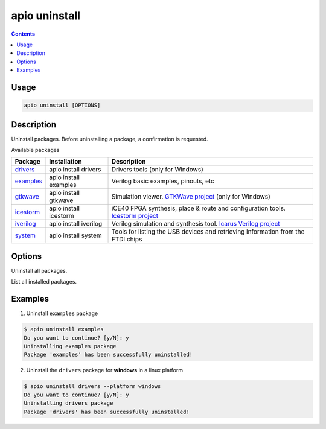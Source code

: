 .. _cmd_uninstall:

apio uninstall
==============

.. contents::

Usage
-----

.. code::

    apio uninstall [OPTIONS]

Description
-----------

Uninstall packages. Before uninstalling a package, a confirmation is requested.

Available packages

==========  ======================  ============
Package     Installation            Description
==========  ======================  ============
drivers_    apio install drivers    Drivers tools (only for Windows)
examples_   apio install examples   Verilog basic examples, pinouts, etc
gtkwave_    apio install gtkwave    Simulation viewer. `GTKWave project <http://gtkwave.sourceforge.net>`_ (only for Windows)
icestorm_   apio install icestorm   iCE40 FPGA synthesis, place & route and configuration tools. `Icestorm project <http://www.clifford.at/icestorm>`_
iverilog_   apio install iverilog   Verilog simulation and synthesis tool. `Icarus Verilog project <http://iverilog.icarus.com>`_
system_     apio install system     Tools for listing the USB devices and retrieving information from the FTDI chips
==========  ======================  ============

.. _drivers: https://github.com/FPGAwars/tools-drivers
.. _examples: https://github.com/FPGAwars/apio-examples
.. _gtkwave: https://github.com/FPGAwars/tool-gtkwave
.. _icestorm: https://github.com/FPGAwars/toolchain-icestorm
.. _iverilog: https://github.com/FPGAwars/toolchain-iverilog
.. _system: https://github.com/FPGAwars/tools-system


Options
-------

.. program:: apio uninstall

.. option::
    -a, --all

Uninstall all packages.

.. option::
    -l, --list

List all installed packages.

.. option::
    -p, --platform

    Set the platform [linux_x86_64, linux_i686, linux_armv7l, linux_aarch64, windows, darwin] (Advanced).

Examples
--------

1. Uninstall ``examples`` package

.. code::

  $ apio uninstall examples
  Do you want to continue? [y/N]: y
  Uninstalling examples package
  Package 'examples' has been successfully uninstalled!

2. Uninstall the ``drivers`` package for **windows** in a linux platform

.. code::

  $ apio uninstall drivers --platform windows
  Do you want to continue? [y/N]: y
  Uninstalling drivers package
  Package 'drivers' has been successfully uninstalled!
